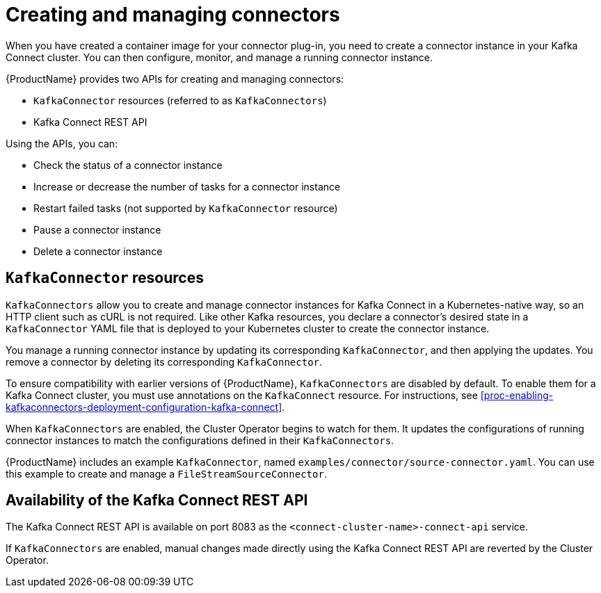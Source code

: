 // Module included in the following assemblies:
//
// assembly-kafka-connect.adoc

[id='con-creating-managing-connectors-{context}']

= Creating and managing connectors

When you have created a container image for your connector plug-in, you need to create a connector instance in your Kafka Connect cluster.
You can then configure, monitor, and manage a running connector instance.

{ProductName} provides two APIs for creating and managing connectors:

* `KafkaConnector` resources (referred to as `KafkaConnectors`)
* Kafka Connect REST API

Using the APIs, you can:

* Check the status of a connector instance
* Increase or decrease the number of tasks for a connector instance
* Restart failed tasks (not supported by `KafkaConnector` resource)
* Pause a connector instance
* Delete a connector instance

== `KafkaConnector` resources

`KafkaConnectors` allow you to create and manage connector instances for Kafka Connect in a Kubernetes-native way, so an HTTP client such as cURL is not required.
Like other Kafka resources, you declare a connector’s desired state in a `KafkaConnector` YAML file that is deployed to your Kubernetes cluster to create the connector instance. 

You manage a running connector instance by updating its corresponding `KafkaConnector`, and then applying the updates. You remove a connector by deleting its corresponding `KafkaConnector`.

To ensure compatibility with earlier versions of {ProductName}, `KafkaConnectors` are disabled by default. To enable them for a Kafka Connect cluster, you must use annotations on the `KafkaConnect` resource. For instructions, see xref:proc-enabling-kafkaconnectors-deployment-configuration-kafka-connect[].

When `KafkaConnectors` are enabled, the Cluster Operator begins to watch for them. It updates the configurations of running connector instances to match the configurations defined in their `KafkaConnectors`.

{ProductName} includes an example `KafkaConnector`, named `examples/connector/source-connector.yaml`. You can use this example to create and manage a `FileStreamSourceConnector`.

== Availability of the Kafka Connect REST API

The Kafka Connect REST API is available on port 8083 as the `<connect-cluster-name>-connect-api` service.

If `KafkaConnectors` are enabled, manual changes made directly using the Kafka Connect REST API are reverted by the Cluster Operator. 
